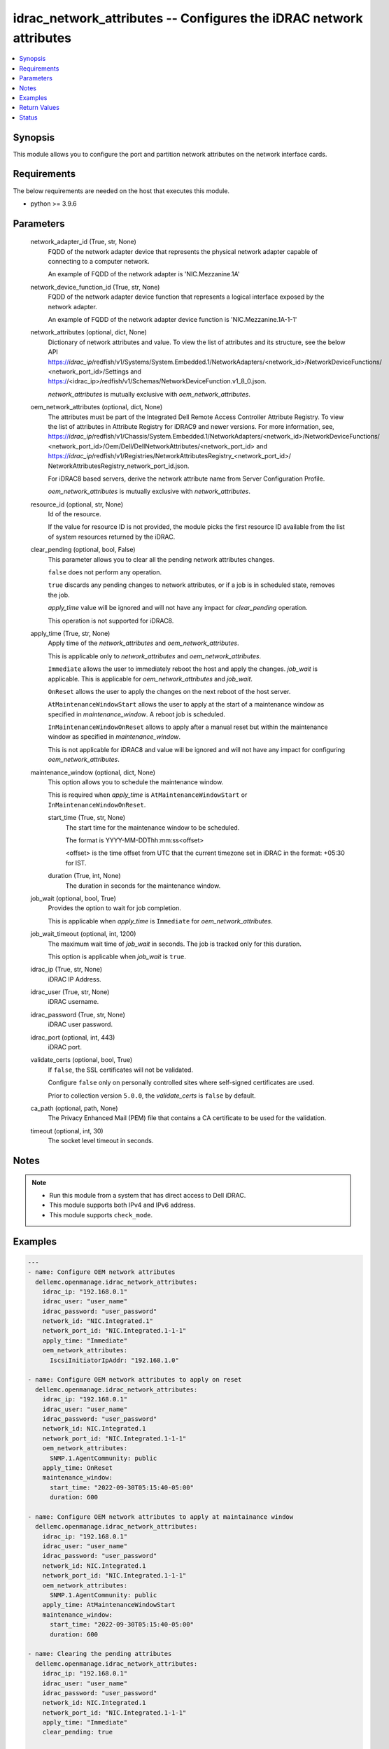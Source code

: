 .. _idrac_network_attributes_module:


idrac_network_attributes -- Configures the iDRAC network attributes
===================================================================

.. contents::
   :local:
   :depth: 1


Synopsis
--------

This module allows you to configure the port and partition network attributes on the network interface cards.



Requirements
------------
The below requirements are needed on the host that executes this module.

- python >= 3.9.6



Parameters
----------

  network_adapter_id (True, str, None)
    FQDD of the network adapter device that represents the physical network adapter capable of connecting to a computer network.

    An example of FQDD of the network adapter is 'NIC.Mezzanine.1A'


  network_device_function_id (True, str, None)
    FQDD of the network adapter device function that represents a logical interface exposed by the network adapter.

    An example of FQDD of the network adapter device function is 'NIC.Mezzanine.1A-1-1'


  network_attributes (optional, dict, None)
    Dictionary of network attributes and value. To view the list of attributes and its structure, see the below API https://*idrac_ip*/redfish/v1/Systems/System.Embedded.1/NetworkAdapters/<network_id>/NetworkDeviceFunctions/ <network_port_id>/Settings and https://<idrac_ip>/redfish/v1/Schemas/NetworkDeviceFunction.v1_8_0.json.

    *network_attributes* is mutually exclusive with *oem_network_attributes*.


  oem_network_attributes (optional, dict, None)
    The attributes must be part of the Integrated Dell Remote Access Controller Attribute Registry. To view the list of attributes in Attribute Registry for iDRAC9 and newer versions. For more information, see, https://*idrac_ip*/redfish/v1/Chassis/System.Embedded.1/NetworkAdapters/<network_id>/NetworkDeviceFunctions/ <network_port_id>/Oem/Dell/DellNetworkAttributes/<network_port_id> and https://*idrac_ip*/redfish/v1/Registries/NetworkAttributesRegistry_<network_port_id>/ NetworkAttributesRegistry_network_port_id.json.

    For iDRAC8 based servers, derive the network attribute name from Server Configuration Profile.

    *oem_network_attributes* is mutually exclusive with *network_attributes*.


  resource_id (optional, str, None)
    Id of the resource.

    If the value for resource ID is not provided, the module picks the first resource ID available from the list of system resources returned by the iDRAC.


  clear_pending (optional, bool, False)
    This parameter allows you to clear all the pending network attributes changes.

    ``false`` does not perform any operation.

    ``true`` discards any pending changes to network attributes, or if a job is in scheduled state, removes the job.

    *apply_time* value will be ignored and will not have any impact for *clear_pending* operation.

    This operation is not supported for iDRAC8.


  apply_time (True, str, None)
    Apply time of the *network_attributes* and *oem_network_attributes*.

    This is applicable only to *network_attributes* and *oem_network_attributes*.

    ``Immediate`` allows the user to immediately reboot the host and apply the changes. *job_wait* is applicable. This is applicable for *oem_network_attributes* and *job_wait*.

    ``OnReset`` allows the user to apply the changes on the next reboot of the host server.

    ``AtMaintenanceWindowStart`` allows the user to apply at the start of a maintenance window as specified in *maintenance_window*. A reboot job is scheduled.

    ``InMaintenanceWindowOnReset`` allows to apply after a manual reset but within the maintenance window as specified in *maintenance_window*.

    This is not applicable for iDRAC8 and value will be ignored and will not have any impact for configuring *oem_network_attributes*.


  maintenance_window (optional, dict, None)
    This option allows you to schedule the maintenance window.

    This is required when *apply_time* is ``AtMaintenanceWindowStart`` or ``InMaintenanceWindowOnReset``.


    start_time (True, str, None)
      The start time for the maintenance window to be scheduled.

      The format is YYYY-MM-DDThh:mm:ss<offset>

      <offset> is the time offset from UTC that the current timezone set in iDRAC in the format: +05:30 for IST.


    duration (True, int, None)
      The duration in seconds for the maintenance window.



  job_wait (optional, bool, True)
    Provides the option to wait for job completion.

    This is applicable when *apply_time* is ``Immediate`` for *oem_network_attributes*.


  job_wait_timeout (optional, int, 1200)
    The maximum wait time of *job_wait* in seconds. The job is tracked only for this duration.

    This option is applicable when *job_wait* is ``true``.


  idrac_ip (True, str, None)
    iDRAC IP Address.


  idrac_user (True, str, None)
    iDRAC username.


  idrac_password (True, str, None)
    iDRAC user password.


  idrac_port (optional, int, 443)
    iDRAC port.


  validate_certs (optional, bool, True)
    If ``false``, the SSL certificates will not be validated.

    Configure ``false`` only on personally controlled sites where self-signed certificates are used.

    Prior to collection version ``5.0.0``, the *validate_certs* is ``false`` by default.


  ca_path (optional, path, None)
    The Privacy Enhanced Mail (PEM) file that contains a CA certificate to be used for the validation.


  timeout (optional, int, 30)
    The socket level timeout in seconds.





Notes
-----

.. note::
   - Run this module from a system that has direct access to Dell iDRAC.
   - This module supports both IPv4 and IPv6 address.
   - This module supports ``check_mode``.




Examples
--------

.. code-block:: yaml+jinja

    
    ---
    - name: Configure OEM network attributes
      dellemc.openmanage.idrac_network_attributes:
        idrac_ip: "192.168.0.1"
        idrac_user: "user_name"
        idrac_password: "user_password"
        network_id: "NIC.Integrated.1"
        network_port_id: "NIC.Integrated.1-1-1"
        apply_time: "Immediate"
        oem_network_attributes:
          IscsiInitiatorIpAddr: "192.168.1.0"

    - name: Configure OEM network attributes to apply on reset
      dellemc.openmanage.idrac_network_attributes:
        idrac_ip: "192.168.0.1"
        idrac_user: "user_name"
        idrac_password: "user_password"
        network_id: NIC.Integrated.1
        network_port_id: "NIC.Integrated.1-1-1"
        oem_network_attributes:
          SNMP.1.AgentCommunity: public
        apply_time: OnReset
        maintenance_window:
          start_time: "2022-09-30T05:15:40-05:00"
          duration: 600

    - name: Configure OEM network attributes to apply at maintainance window
      dellemc.openmanage.idrac_network_attributes:
        idrac_ip: "192.168.0.1"
        idrac_user: "user_name"
        idrac_password: "user_password"
        network_id: NIC.Integrated.1
        network_port_id: "NIC.Integrated.1-1-1"
        oem_network_attributes:
          SNMP.1.AgentCommunity: public
        apply_time: AtMaintenanceWindowStart
        maintenance_window:
          start_time: "2022-09-30T05:15:40-05:00"
          duration: 600

    - name: Clearing the pending attributes
      dellemc.openmanage.idrac_network_attributes:
        idrac_ip: "192.168.0.1"
        idrac_user: "user_name"
        idrac_password: "user_password"
        network_id: NIC.Integrated.1
        network_port_id: "NIC.Integrated.1-1-1"
        apply_time: "Immediate"
        clear_pending: true

    - name: Configure OEM network attributes and wait for the job
      dellemc.openmanage.idrac_network_attributes:
        idrac_ip: "192.168.0.1"
        idrac_user: "user_name"
        idrac_password: "user_password"
        network_id: NIC.Integrated.1
        network_port_id: "NIC.Integrated.1-1-1"
        apply_time: "Immediate"
        oem_network_attributes:
          IscsiInitiatorIpAddr: "192.168.1.0"
        job_wait: true
        job_wait_timeout: 2000

    - name: Configure redfish network attributes to update fiber channel on reset
      dellemc.openmanage.idrac_network_attributes:
        idrac_ip: "192.168.0.1"
        idrac_user: "user_name"
        idrac_password: "user_password"
        network_id: NIC.Integrated.1
        network_port_id: "NIC.Integrated.1-1-1"
        apply_time: "OnReset"
        network_attributes:
          FibreChannel:
            BootTargets:
              - LUNID: '111'

    - name: Configure redfish network attributes to apply on reset
      dellemc.openmanage.idrac_network_attributes:
        idrac_ip: "192.168.0.1"
        idrac_user: "user_name"
        idrac_password: "user_password"
        network_id: NIC.Integrated.1
        network_port_id: "NIC.Integrated.1-1-1"
        network_attributes:
          SNMP.1.AgentCommunity: public
        apply_time: OnReset
        maintenance_window:
          start_time: "2022-09-30T05:15:40-05:00"
          duration: 600

    - name: Configure redfish network attributes of iscsi to apply at maintainance window start
      dellemc.openmanage.idrac_network_attributes:
        idrac_ip: "192.168.0.1"
        idrac_user: "user_name"
        idrac_password: "user_password"
        network_id: NIC.Integrated.1
        network_port_id: "NIC.Integrated.1-1-1"
        network_attributes:
          iSCSIBoot:
            AuthenticationMethod: None
            CHAPSecret: ValueCleared
            CHAPUsername: ValueCleared
            IPAddressType: IPv4
            IPMaskDNSViaDHCP: true
            InitiatorDefaultGateway: 0.0.0.0
            InitiatorIPAddress: 1.0.0.1
            InitiatorName: ValueCleared
            InitiatorNetmask: 0.0.0.0
            PrimaryDNS: 0.0.0.0
            PrimaryLUN: 0
            PrimaryTargetIPAddress: 1.0.0.0
            PrimaryTargetName: ValueCleared
            PrimaryTargetTCPPort: 3260
            PrimaryVLANEnable:
            PrimaryVLANId:
            SecondaryDNS: 0.0.0.0
            SecondaryLUN: 0
            SecondaryTargetIPAddress: 0.0.0.0
            SecondaryTargetName: ValueCleared
            SecondaryTargetTCPPort: 3260
            TargetInfoViaDHCP: false
        apply_time: AtMaintenanceWindowStart
        maintenance_window:
          start_time: "2022-09-30T05:15:40-05:00"
          duration: 600

    - name: Configure redfish network attributes to apply at maintainance window on reset
      dellemc.openmanage.idrac_network_attributes:
        idrac_ip: "192.168.0.1"
        idrac_user: "user_name"
        idrac_password: "user_password"
        network_id: NIC.Integrated.1
        network_port_id: "NIC.Integrated.1-1-1"
        network_attributes:
          Ethernet:
            MACAddress: 00:11:22:AA:BB:CC
            VLAN:
              VLANEnable: false
              VLANId: 1
        apply_time: AtMaintenanceWindowStart
        maintenance_window:
          start_time: "2022-09-30T05:15:40-05:00"
          duration: 600




Return Values
-------------

msg (when network attributes is applied, str, Successfully updated the network attributes.)
  Status of the attribute update operation.


invalid_attributes (On invalid attributes or values, dict, {'IscsiInitiatorIpAddr': 'Invalid AttributeValue for AttributeName IscsiInitiatorIpAddr', 'IscsiInitiatorSubnet': 'Invalid AttributeValue for AttributeName IscsiInitiatorSubnet'})
  Dictionary of invalid attributes provided that cannot be applied.


job_status (always, dict, {'ActualRunningStartTime': None, 'ActualRunningStopTime': None, 'CompletionTime': None, 'Description': 'Job Instance', 'EndTime': 'TIME_NA', 'Id': 'JID_914072844636', 'JobState': 'Scheduled', 'JobType': 'NICConfiguration', 'Message': 'Task successfully scheduled.', 'MessageArgs': [], 'MessageId': 'JCP001', 'Name': 'Configure: NIC.Integrated.1-1-1', 'PercentComplete': 0, 'StartTime': '2023-08-07T06:21:24', 'TargetSettingsURI': None})
  Returns the output for status of the job.


error_info (on HTTP error, dict, {'error': {'code': 'Base.1.0.GeneralError', 'message': 'A general error has occurred. See ExtendedInfo for more information.', '@Message.ExtendedInfo': [{'MessageId': 'GEN1234', 'RelatedProperties': [], 'Message': 'Unable to process the request because an error occurred.', 'MessageArgs': [], 'Severity': 'Critical', 'Resolution': 'Retry the operation. If the issue persists, contact your system administrator.'}]}})
  Details of the HTTP Error.





Status
------





Authors
~~~~~~~

- Abhishek Sinha(@ABHISHEK-SINHA10)

